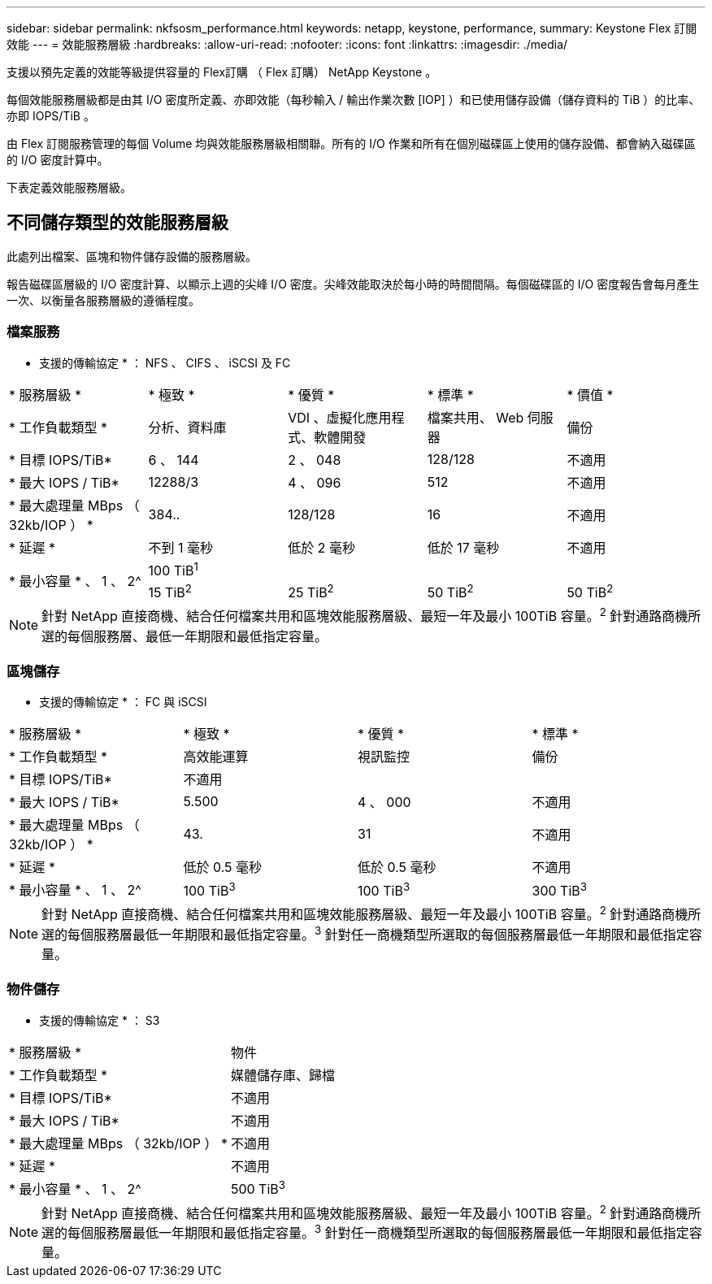 ---
sidebar: sidebar 
permalink: nkfsosm_performance.html 
keywords: netapp, keystone, performance, 
summary: Keystone Flex 訂閱效能 
---
= 效能服務層級
:hardbreaks:
:allow-uri-read: 
:nofooter: 
:icons: font
:linkattrs: 
:imagesdir: ./media/


[role="lead"]
支援以預先定義的效能等級提供容量的 Flex訂購 （ Flex 訂購） NetApp Keystone 。

每個效能服務層級都是由其 I/O 密度所定義、亦即效能（每秒輸入 / 輸出作業次數 [IOP] ）和已使用儲存設備（儲存資料的 TiB ）的比率、亦即 IOPS/TiB 。

由 Flex 訂閱服務管理的每個 Volume 均與效能服務層級相關聯。所有的 I/O 作業和所有在個別磁碟區上使用的儲存設備、都會納入磁碟區的 I/O 密度計算中。

下表定義效能服務層級。



== 不同儲存類型的效能服務層級

此處列出檔案、區塊和物件儲存設備的服務層級。

報告磁碟區層級的 I/O 密度計算、以顯示上週的尖峰 I/O 密度。尖峰效能取決於每小時的時間間隔。每個磁碟區的 I/O 密度報告會每月產生一次、以衡量各服務層級的遵循程度。



=== 檔案服務

* 支援的傳輸協定 * ： NFS 、 CIFS 、 iSCSI 及 FC

|===


| * 服務層級 * | * 極致 * | * 優質 * | * 標準 * | * 價值 * 


| * 工作負載類型 * | 分析、資料庫 | VDI 、虛擬化應用程式、軟體開發 | 檔案共用、 Web 伺服器 | 備份 


| * 目標 IOPS/TiB* | 6 、 144 | 2 、 048 | 128/128 | 不適用 


| * 最大 IOPS / TiB* | 12288/3 | 4 、 096 | 512 | 不適用 


| * 最大處理量 MBps （ 32kb/IOP ） * | 384.. | 128/128 | 16 | 不適用 


| * 延遲 * | 不到 1 毫秒 | 低於 2 毫秒 | 低於 17 毫秒 | 不適用 


.2+| * 最小容量 * 、 1 、 2^ 4+| 100 TiB^1^ 


| 15 TiB^2^ | 25 TiB^2^ | 50 TiB^2^ | 50 TiB^2^ 
|===

NOTE: 針對 NetApp 直接商機、結合任何檔案共用和區塊效能服務層級、最短一年及最小 100TiB 容量。^2^ 針對通路商機所選的每個服務層、最低一年期限和最低指定容量。



=== 區塊儲存

* 支援的傳輸協定 * ： FC 與 iSCSI

|===


| * 服務層級 * | * 極致 * | * 優質 * | * 標準 * 


| * 工作負載類型 * | 高效能運算 | 視訊監控 | 備份 


| * 目標 IOPS/TiB* 3+| 不適用 


| * 最大 IOPS / TiB* | 5.500 | 4 、 000 | 不適用 


| * 最大處理量 MBps （ 32kb/IOP ） * | 43. | 31 | 不適用 


| * 延遲 * | 低於 0.5 毫秒 | 低於 0.5 毫秒 | 不適用 


| * 最小容量 * 、 1 、 2^ | 100 TiB^3^ | 100 TiB^3^ | 300 TiB^3^ 
|===

NOTE: 針對 NetApp 直接商機、結合任何檔案共用和區塊效能服務層級、最短一年及最小 100TiB 容量。^2^ 針對通路商機所選的每個服務層最低一年期限和最低指定容量。^3^ 針對任一商機類型所選取的每個服務層最低一年期限和最低指定容量。



=== 物件儲存

* 支援的傳輸協定 * ： S3

|===


| * 服務層級 * | 物件 


| * 工作負載類型 * | 媒體儲存庫、歸檔 


| * 目標 IOPS/TiB* | 不適用 


| * 最大 IOPS / TiB* | 不適用 


| * 最大處理量 MBps （ 32kb/IOP ） * | 不適用 


| * 延遲 * | 不適用 


| * 最小容量 * 、 1 、 2^ | 500 TiB^3^ 
|===

NOTE: 針對 NetApp 直接商機、結合任何檔案共用和區塊效能服務層級、最短一年及最小 100TiB 容量。^2^ 針對通路商機所選的每個服務層最低一年期限和最低指定容量。^3^ 針對任一商機類型所選取的每個服務層最低一年期限和最低指定容量。
